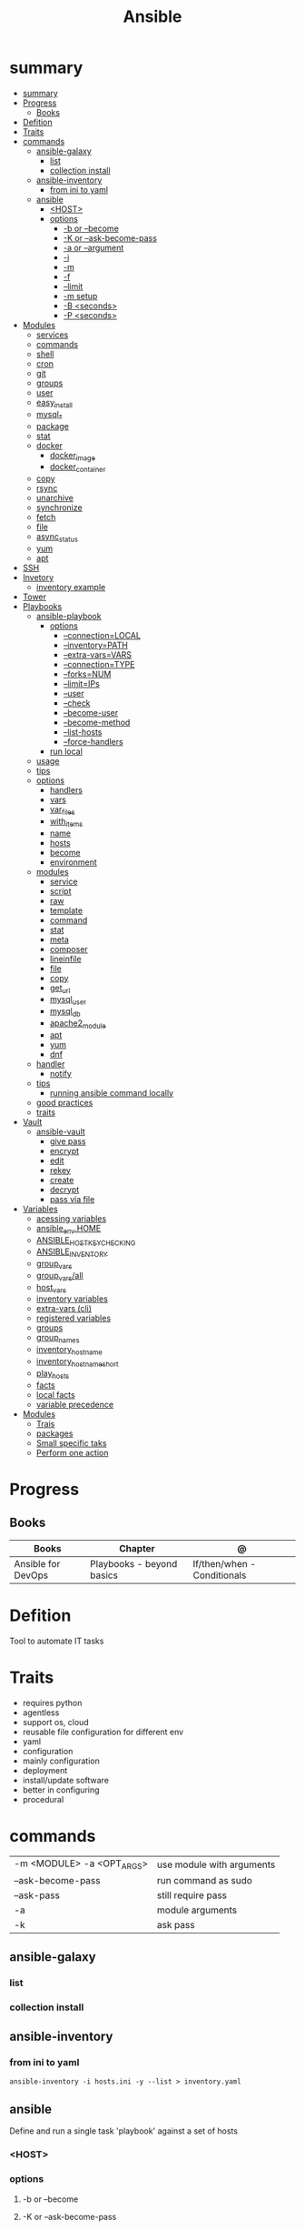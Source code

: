 #+TITLE: Ansible

* summary
:PROPERTIES:
:TOC:      :include all
:END:
:CONTENTS:
- [[#summary][summary]]
- [[#progress][Progress]]
  - [[#books][Books]]
- [[#defition][Defition]]
- [[#traits][Traits]]
- [[#commands][commands]]
  - [[#ansible-galaxy][ansible-galaxy]]
    - [[#list][list]]
    - [[#collection-install][collection install]]
  - [[#ansible-inventory][ansible-inventory]]
    - [[#from-ini-to-yaml][from ini to yaml]]
  - [[#ansible][ansible]]
    - [[#host][<HOST>]]
    - [[#options][options]]
      - [[#-b-or---become][-b or --become]]
      - [[#-k-or---ask-become-pass][-K or --ask-become-pass]]
      - [[#-a-or---argument][-a or --argument]]
      - [[#-i][-i]]
      - [[#-m][-m]]
      - [[#-f][-f]]
      - [[#--limit][--limit]]
      - [[#-m-setup][-m setup]]
      - [[#-b-seconds][-B <seconds>]]
      - [[#-p-seconds][-P <seconds>]]
- [[#modules][Modules]]
  - [[#services][services]]
  - [[#commands][commands]]
  - [[#shell][shell]]
  - [[#cron][cron]]
  - [[#git][git]]
  - [[#groups][groups]]
  - [[#user][user]]
  - [[#easy_install][easy_install]]
  - [[#mysql_][mysql_*]]
  - [[#package][package]]
  - [[#stat][stat]]
  - [[#docker][docker]]
    - [[#docker_image][docker_image]]
    - [[#docker_container][docker_container]]
  - [[#copy][copy]]
  - [[#rsync][rsync]]
  - [[#unarchive][unarchive]]
  - [[#synchronize][synchronize]]
  - [[#fetch][fetch]]
  - [[#file][file]]
  - [[#async_status][async_status]]
  - [[#yum][yum]]
  - [[#apt][apt]]
- [[#ssh][SSH]]
- [[#invetory][Invetory]]
  - [[#inventory-example][inventory example]]
- [[#tower][Tower]]
- [[#playbooks][Playbooks]]
  - [[#ansible-playbook][ansible-playbook]]
    - [[#options][options]]
      - [[#--connectionlocal][--connection=LOCAL]]
      - [[#--inventorypath][--inventory=PATH]]
      - [[#--extra-varsvars][--extra-vars=VARS]]
      - [[#--connectiontype][--connection=TYPE]]
      - [[#--forksnum][--forks=NUM]]
      - [[#--limitips][--limit=IPs]]
      - [[#--user][--user]]
      - [[#--check][--check]]
      - [[#--become-user][--become-user]]
      - [[#--become-method][--become-method]]
      - [[#--list-hosts][--list-hosts]]
      - [[#--force-handlers][--force-handlers]]
    - [[#run-local][run local]]
  - [[#usage][usage]]
  - [[#tips][tips]]
  - [[#options][options]]
    - [[#handlers][handlers]]
    - [[#vars][vars]]
    - [[#var_files][var_files]]
    - [[#with_items][with_items]]
    - [[#name][name]]
    - [[#hosts][hosts]]
    - [[#become][become]]
    - [[#environment][environment]]
  - [[#modules][modules]]
    - [[#service][service]]
    - [[#script][script]]
    - [[#raw][raw]]
    - [[#template][template]]
    - [[#command][command]]
    - [[#stat][stat]]
    - [[#meta][meta]]
    - [[#composer][composer]]
    - [[#lineinfile][lineinfile]]
    - [[#file][file]]
    - [[#copy][copy]]
    - [[#get_url][get_url]]
    - [[#mysql_user][mysql_user]]
    - [[#mysql_db][mysql_db]]
    - [[#apache2_module][apache2_module]]
    - [[#apt][apt]]
    - [[#yum][yum]]
    - [[#dnf][dnf]]
  - [[#handler][handler]]
    - [[#notify][notify]]
  - [[#tips][tips]]
    - [[#running-ansible-command-locally][running ansible command locally]]
  - [[#good-practices][good practices]]
  - [[#traits][traits]]
- [[#vault][Vault]]
  - [[#ansible-vault][ansible-vault]]
    - [[#give-pass][give pass]]
    - [[#encrypt][encrypt]]
    - [[#edit][edit]]
    - [[#rekey][rekey]]
    - [[#create][create]]
    - [[#decrypt][decrypt]]
    - [[#pass-via-file][pass via file]]
- [[#variables][Variables]]
  - [[#acessing-variables][acessing variables]]
  - [[#ansible_envhome][ansible_env.HOME]]
  - [[#ansible_host_key_checking][ANSIBLE_HOST_KEY_CHECKING]]
  - [[#ansible_inventory][ANSIBLE_INVENTORY]]
  - [[#group_vars][group_vars]]
  - [[#group_varsall][group_vars/all]]
  - [[#host_vars][host_vars]]
  - [[#inventory-variables][inventory variables]]
  - [[#extra-vars-cli][extra-vars (cli)]]
  - [[#registered-variables][registered variables]]
  - [[#groups][groups]]
  - [[#group_names][group_names]]
  - [[#inventory_hostname][inventory_hostname]]
  - [[#inventory_hostname_short][inventory_hostname_short]]
  - [[#play_hosts][play_hosts]]
  - [[#facts][facts]]
  - [[#local-facts][local facts]]
  - [[#variable-precedence][variable precedence]]
- [[#modules][Modules]]
  - [[#trais][Trais]]
  - [[#packages][packages]]
  - [[#small-specific-taks][Small specific taks]]
  - [[#perform-one-action][Perform one action]]
:END:
* Progress
** Books
| Books              | Chapter                   | @                           |
|--------------------+---------------------------+-----------------------------|
| Ansible for DevOps | Playbooks - beyond basics | If/then/when - Conditionals |

* Defition
Tool to automate IT tasks
* Traits
- requires python
- agentless
- support os, cloud
- reusable file configuration for different env
- yaml
- configuration
- mainly configuration
- deployment
- install/update software
- better in configuring
- procedural
* commands
|                           |                           |
|---------------------------+---------------------------|
| -m <MODULE> -a <OPT_ARGS> | use module with arguments |
| --ask-become-pass         | run command as sudo       |
| --ask-pass                | still require pass        |
| -a                        | module arguments          |
| -k                        | ask pass                  |
** ansible-galaxy
*** list
*** collection install

** ansible-inventory

*** from ini to yaml
#+begin_src shell
ansible-inventory -i hosts.ini -y --list > inventory.yaml
#+end_src

** ansible
Define and run a single task 'playbook' against a set of hosts

*** <HOST>

*** options
**** -b or --become
**** -K or --ask-become-pass
**** -a or --argument
**** -i
**** -m
**** -f
**** --limit
- reserve the --limit option for running commands on single servers

#+begin_src shell
ansible app -b -a "service ntpd restart" --limit "192.168.60.4"

# Limit hosts with a simple pattern (asterisk is a wildcard).
ansible app -b -a "service ntpd restart" --limit "*.4"

# Limit hosts with a regular expression (prefix with a tilde).
ansible app -b -a "service ntpd restart" --limit ~".*\.4"
#+end_src
**** -m setup
****
**** -B <seconds>
**** -P <seconds>

* Modules
** services

#+begin_src shell
ansible multi -b -m service -a "name=ntpd state=started enabled=yes"
#+end_src
** commands
** shell
able to redirect and filter output from a command
#+begin_src shell
ansible multi -b -m shell -a "tail /var/log/messages | grep ansible-command | wc -l"
#+end_src

#+begin_src yaml
- name: Get the value of the environment variable we just added.
shell: 'source ~/.bash_profile && echo $ENV_VAR'
register: foo
#+end_src

** cron
#+begin_src shell
ansible multi -b -m cron -a "name='daily-cron-all-servers' hour=4 job='/path/to/daily-script.sh'"
ansible multi -b -m cron -a "name='daily-cron-all-servers' state=absent"
#+end_src
** git
#+begin_src shell
ansible app -b -m git -a "repo=git://example.com/path/to/repo.git dest=/opt/myapp update=yes version=1.2.4"
#+end_src
** groups

#+begin_src shell
ansible app -b -m group -a "name=admin state=present"
#+end_src

- name
- state
- gid=[gid]
- system=[yes|no]
** user
#+begin_src shell
ansible app -b -m user -a "name=johndoe group=admin createhome=yes"
#+end_src

- createhome=[yes|no]
- group=[group]
** easy_install
** mysql_*
** package
#+begin_src shell
ansible app -b -m package -a "name=git state=present"
#+end_src
** stat
#+begin_src shell
ansible multi -m stat -a "path=/etc/environment"
#+end_src
** docker
*** docker_image
*** docker_container

** copy
#+begin_src shell
ansible multi -m copy -a "src=/etc/hosts dest=/tmp/hosts"
#+end_src
** rsync
** unarchive
** synchronize
** fetch
Fetch files from remote nodes

#+begin_src shell
ansible multi -b -m fetch -a "src=/etc/hosts dest=/tmp"
#+end_src
** file
#+begin_src shell
ansible multi -m file -a "dest=/tmp/test mode=644 state=directory"
ansible multi -m file -a "src=/src/file dest=/dest/symlink state=link"
ansible multi -m file -a "dest=/tmp/test state=absent"
#+end_src
** async_status
#+begin_src shell
ansible multi -b -m async_status -a "jid=169825235950.3572"
#+end_src
** yum
#+begin_src shell
ansible multi -b -m yum -a "name=ntp state=present"
#+end_src
** apt
- name=string
- update_cache=[yes|no]
- state=[present|absent]

* SSH
Pipelining method of OpenSSH transfer will send and execute commands for most
Ansible modules directly over the SSH connection.

- necessary to comment the 'Defaults requiretty' option in /etc/sudoers

ansible.cfg
#+begin_src conf
[ssh_connection]
pipelining=True
#+end_src
* Invetory
- list of the hosts that you wish to run the automation commands against
- Ip addres or hostname
- webservers: groups multiple ip addresses or hosts names
- databases
- can dynamic inventories
- invetory location: /etc/ansible/hosts

** inventory example
#+begin_src conf
[example]
ubuntu ansible_host=18.1 ansible_connection=ssh ansible_user=ubuntu ansible_ssh_private_key_file=/home/meh/Documents/meh.pem
#+end_src

* Tower
- ui dashboard from redhat
- centrally automate tools
- across teams
- configure permissions
- manage inventory
* Playbooks
** ansible-playbook
*** options
**** --connection=LOCAL
**** --inventory=PATH
calls a custom inventory file
**** --extra-vars=VARS
set additional variables as key=value or YAML/JSON
**** --connection=TYPE
connection type to use
**** --forks=NUM
specify number of parallel processes to use
**** --limit=IPs
further limit selected hosts to an additional pattern
**** --user
run operations with become

#+begin_src shell
ansible-playbook playbook.yml --user=johndoe
#+end_src
**** --check
don't make any changes; instead, try to predict some of the changes that may occur
**** --become-user
run operations as this user

#+begin_src shell
ansible-playbook playbook.yml --become --become-user=janedoe --ask-become-pass
#+end_src
**** --become-method
privilege escalation method to use
**** --list-hosts
**** --force-handlers
*** run local
#+begin_src shell
ansible-playbook \
    --connection=local \
    --inventory 127.0.0.1, \
    --limit 127.0.0.1 ~/Documents/Ansible/local_playbook.yml
#+end_src
** usage
      - docker container
      - vagrant container
      - cloud instance
      - bare metal
** tips
- build your playbooks in a way that doesn’t rely (or care about) specific details of individual hosts.
** options
*** handlers
*** vars
*** var_files
*** with_items
*** name
*** hosts
*** become
*** environment
** modules
*** service
*** script
*** raw
*** template
#+begin_src yaml
- name: Add Apache virtualhost for Drupal.
  template:
    src: "templates/drupal.test.conf.j2"
    dest: "/etc/apache2/sites-available/{{ domain }}.test.conf"
    owner: root
    group: root
    mode: 0644
  notify: restart apache
#+end_src
*** command
*** stat
*** meta
*** composer
*** lineinfile
*** file
*** copy
*** get_url
*** mysql_user
*** mysql_db
*** apache2_module
*** apt
*** yum
*** dnf
** handler
*** notify
- will run once, and only once, at the end of a play

#+begin_src yaml
- name: Enable Apache rewrite module (required for Drupal).
    apache2_module: name=rewrite state=present
    notify: restart apache
#+end_src
** tips
*** running ansible command locally
       ansible-playbook --connection=local --inventory 127.0.0.1, playbook.yml
** good practices
      - naming plays
** traits
      - hosts: execute tasks
      - execute multiple modules in sequence
      - organized in tasks
      - arguments
      - modules name
* Vault
** ansible-vault
- works with one or multiple files

*** give pass
#+begin_src shell
ansible-playbook test.yml --ask-vault-pass
#+end_src

*** encrypt

#+begin_src shell
ansible-vault encrypt api_key.yml
#+end_src

*** edit
*** rekey
*** create
*** decrypt
*** pass via file

#+begin_src shell
ansible-playbook test.yml --vault-password-file ~/.ansible/vault_pass
#+end_src

use an executable script (e.g. ∼/.ansible/vault_pass.py with execute
permissions, 700), as long as the script outputs a single line of text, the vault password.

#+begin_src shell
∼/.ansible/vault_pass.py
#+end_src
* Variables
** acessing variables
#+begin_src yaml
- command: /opt/my-app/rebuild {{ my_environment }}  # /opt/my-app/rebuild dev
#+end_src

#+begin_src yaml
foo_list:
- one
- two
- three

foo[0]
foo|first

{{ ansible_eth0.ipv4.address }}
{{ ansible_eth0['ipv4']['address'] }}

#+end_src

** ansible_env.HOME
      get remote home
** ANSIBLE_HOST_KEY_CHECKING
** ANSIBLE_INVENTORY
** group_vars

# group_vars/washington
#+begin_src yaml
---
meh: bao
forevis: eija
#+end_src
** group_vars/all
apply to all groups

- it’s best to provide defaults in your playbooks and roles
** host_vars

# ./host_vars/app1.example.com
#+begin_src yaml
---
foo: bar
baz: qux
#+end_src

** inventory variables

- documentation recommends not storing variables within the inventory
#+begin_src config
# Host-specific variables (defined inline).
[washington]
app1.example.com proxy_state=present
app2.example.com proxy_state=absent

# Variables defined for the entire group.
[washington:vars]
cdn_host=washington.static.example.com
api_version=3.0.1

[group]
host1 admin_user=jane
host2 admin_user=jack
host3

[group:vars]
admin_user=john
#+end_src
** extra-vars (cli)
#+begin_src shell
ansible-playbook example.yml --extra-vars "foo=bar"
ansible-playbook example.yml --extra-vars "@even_more_vars.json"
ansible-playbook example.yml --extra-vars "@even_more_vars.yml"
#+end_src
** registered variables
** groups
** group_names
** inventory_hostname
** inventory_hostname_short
** play_hosts
** facts
variables derived from system information

#+begin_src shell
ansible munin -m setup
#+end_src

#+begin_src yaml
- hosts: db
gather_facts: no
#+end_src
** local facts
defining host-specific facts

- either JSON or INI
- facts.d/XX.ini

# ./facts.d/settings.fact
#+begin_src conf
[users]
admin=jane,john
normal=jim
#+end_src

#+begin_src shell
ansible hostname -m setup -a "filter=ansible_local"
#+end_src

reload the local facts using a task

#+begin_src yaml
- name: Reload local facts.
  setup: filter=ansible_local
#+end_src
** variable precedence

* Modules
** Trais
      - lots of modules avaiable: https://docs.ansible.com/ansible/2.8/modules/modules_by_category.html
      - grouped together
      - one action may require multiple module
      - applied in sequences
** packages
      https://docs.ansible.com/ansible/latest/collections/ansible/builtin/package_module.html
** Small specific taks
      - create file
      - install nginx
      - start docker container
      - create cloud instance
** Perform one action
      -
